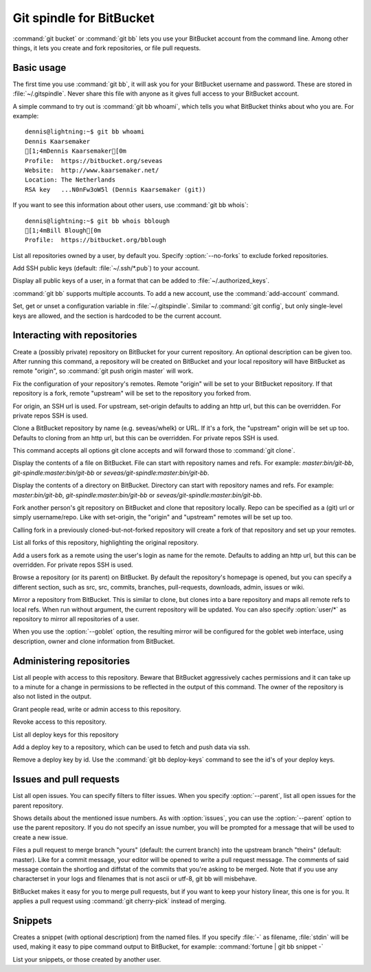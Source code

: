 Git spindle for BitBucket
=========================

:command:`git bucket` or :command:`git bb` lets you use your BitBucket account
from the command line.  Among other things, it lets you create and fork
repositories, or file pull requests.

Basic usage
-----------
The first time you use :command:`git bb`, it will ask you for your BitBucket
username and password. These are stored in :file:`~/.gitspindle`. Never share
this file with anyone as it gives full access to your BitBucket account.

.. describe:: git bb whoami

A simple command to try out is :command:`git bb whoami`, which tells you what
BitBucket thinks about who you are. For example::

  dennis@lightning:~$ git bb whoami
  Dennis Kaarsemaker
  [1;4mDennis Kaarsemaker[0m
  Profile:  https://bitbucket.org/seveas
  Website:  http://www.kaarsemaker.net/
  Location: The Netherlands
  RSA key   ...N0nFw3oW5l (Dennis Kaarsemaker (git))

.. describe:: git bb whois <user>...

If you want to see this information about other users, use :command:`git bb whois`::

  dennis@lightning:~$ git bb whois bblough
  [1;4mBill Blough[0m
  Profile:  https://bitbucket.org/bblough

.. describe:: git bb repos [--no-forks] [<user>]

List all repositories owned by a user, by default you. Specify :option:`--no-forks`
to exclude forked repositories.

.. describe:: git bb add-public-keys [<key>...]

Add SSH public keys (default: :file:`~/.ssh/*.pub`) to your account.

.. describe:: git bb public-keys [<user>]

Display all public keys of a user, in a format that can be added to
:file:`~/.authorized_keys`.

.. describe:: git bb add-account [--host=<host>] <alias>

:command:`git bb` supports multiple accounts. To add a new account, use the
:command:`add-account` command.

.. describe:: git bb config [--unset] <key> [<value>]

Set, get or unset a configuration variable in :file:`~/.gitspindle`. Similar to
:command:`git config`, but only single-level keys are allowed, and the section
is hardcoded to be the current account.

Interacting with repositories
-----------------------------

.. describe:: git bb create [--private] [--description=<description>]

Create a (possibly private) repository on BitBucket for your current repository. An
optional description can be given too. After running this command, a repository
will be created on BitBucket and your local repository will have BitBucket as remote
"origin", so :command:`git push origin master` will work.

.. describe:: git bb set-origin [--ssh|--http]

Fix the configuration of your repository's remotes. Remote "origin" will be set
to your BitBucket repository. If that repository is a fork, remote "upstream" will
be set to the repository you forked from.

For origin, an SSH url is used. For upstream, set-origin defaults to adding an
http url, but this can be overridden. For private repos SSH is used.

.. describe:: git bb clone [--ssh|--http] [--parent] [git-clone-options] <repo> [<dir>]

Clone a BitBucket repository by name (e.g. seveas/whelk) or URL. If it's a fork,
the "upstream" origin will be set up too. Defaults to cloning from an http url,
but this can be overridden. For private repos SSH is used.

This command accepts all options git clone accepts and will forward those to
:command:`git clone`.

.. describe:: git bb cat <file>...

Display the contents of a file on BitBucket. File can start with repository
names and refs. For example: `master:bin/git-bb`,
`git-spindle:master:bin/git-bb` or `seveas/git-spindle:master:bin/git-bb`.

.. describe:: git bb ls [<dir>...]

Display the contents of a directory on BitBucket. Directory can start with
repository names and refs. For example: `master:bin/git-bb`,
`git-spindle:master:bin/git-bb` or `seveas/git-spindle:master:bin/git-bb`.

.. describe:: git bb fork [--ssh|--http] [<repo>]

Fork another person's git repository on BitBucket and clone that repository
locally. Repo can be specified as a (git) url or simply username/repo. Like
with set-origin, the "origin" and "upstream" remotes will be set up too.

Calling fork in a previously cloned-but-not-forked repository will create a
fork of that repository and set up your remotes.

.. describe:: git bb forks [<repo>]

List all forks of this repository, highlighting the original repository.

.. describe:: git bb add-remote [--ssh|--http] <user>...

Add a users fork as a remote using the user's login as name for the remote.
Defaults to adding an http url, but this can be overridden. For private repos
SSH is used.

.. describe:: git bb browse [--parent] [<repo>] [<section>]

Browse a repository (or its parent) on BitBucket. By default the repository's
homepage is opened, but you can specify a different section, such as src,
src, commits, branches, pull-requests, downloads, admin, issues or wiki.

.. describe:: git bb mirror [--ssh|--http] [--goblet] [<repo>]

Mirror a repository from BitBucket. This is similar to clone, but clones into a
bare repository and maps all remote refs to local refs. When run without
argument, the current repository will be updated. You can also specify
:option:`user/*` as repository to mirror all repositories of a user.

When you use the :option:`--goblet` option, the resulting mirror will be
configured for the goblet web interface, using description, owner and clone
information from BitBucket.

Administering repositories
--------------------------
.. describe:: git bb privileges [<repo>]

List all people with access to this repository. Beware that BitBucket
aggressively caches permissions and it can take up to a minute for a change in
permissions to be reflected in the output of this command. The owner of the
repository is also not listed in the output.

.. describe:: git bb add-privilege [--admin|--read|--write] <user>...

Grant people read, write or admin access to this repository.

.. describe:: git bb remove-privilege <user>...

Revoke access to this repository.

.. describe:: git bb deploy-keys [<repo>]

List all deploy keys for this repository

.. describe:: git bb add-deploy-key <key>...

Add a deploy key to a repository, which can be used to fetch and push data via
ssh.

.. describe:: git bb remove-deploy-key <key>...

Remove a deploy key by id. Use the :command:`git bb deploy-keys` command to
see the id's of your deploy keys.

Issues and pull requests
------------------------

.. describe:: git bb issues [<repo>] [--parent] [<filter>...]

List all open issues. You can specify filters to filter issues. When you
specify :option:`--parent`, list all open issues for the parent repository.

.. describe:: git bb issue [<repo>] [--parent] [<issue>...]

Shows details about the mentioned issue numbers. As with :option:`issues`, you
can use the :option:`--parent` option to use the parent repository. If you do
not specify an issue number, you will be prompted for a message that will be
used to create a new issue.

.. describe:: git bb pull-request [--yes] [<yours:theirs>]

Files a pull request to merge branch "yours" (default: the current branch) into
the upstream branch "theirs" (default: master). Like for a commit message, your
editor will be opened to write a pull request message. The comments of said
message contain the shortlog and diffstat of the commits that you're asking to
be merged. Note that if you use any characterset in your logs and filenames
that is not ascii or utf-8, git bb will misbehave.

.. describe:: git bb apply-pr <pr-number>

BitBucket makes it easy for you to merge pull requests, but if you want to keep
your history linear, this one is for you. It applies a pull request using
:command:`git cherry-pick` instead of merging.

Snippets
--------

.. describe:: git bb snippet [--description=<description>] <file>...

Creates a snippet (with optional description) from the named files. If you specify
:file:`-` as filename, :file:`stdin` will be used, making it easy to pipe
command output to BitBucket, for example: :command:`fortune | git bb snippet -`

.. describe:: git bb snippets [<user>]

List your snippets, or those created by another user.
